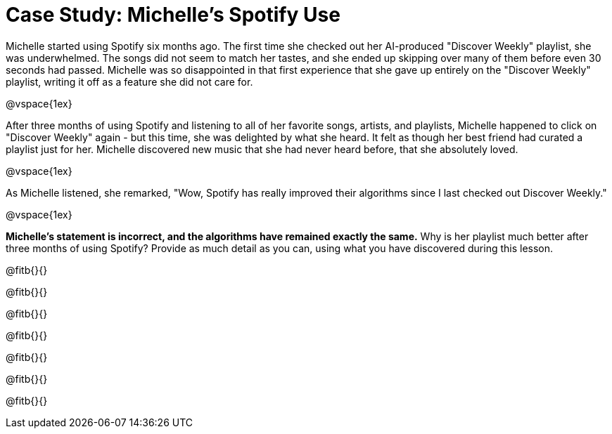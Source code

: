= Case Study: Michelle's Spotify Use

Michelle started using Spotify six months ago. The first time she checked out her AI-produced "Discover Weekly" playlist, she was underwhelmed. The songs did not seem to match her tastes, and she ended up skipping over many of them before even 30 seconds had passed. Michelle was so disappointed in that first experience that she gave up entirely on the "Discover Weekly" playlist, writing it off as a feature she did not care for.

@vspace{1ex}

After three months of using Spotify and listening to all of her favorite songs, artists, and playlists, Michelle happened to click on "Discover Weekly" again - but this time, she was delighted by what she heard. It felt as though her best friend had curated a playlist just for her. Michelle discovered new music that she had never heard before, that she absolutely loved.

@vspace{1ex}

As Michelle listened, she remarked, "Wow, Spotify has really improved their algorithms since I last checked out Discover Weekly."

@vspace{1ex}

*Michelle’s statement is incorrect, and the algorithms have remained exactly the same.* Why is her playlist much better after three months of using Spotify? Provide as much detail as you can, using what you have discovered during this lesson.

@fitb{}{}

@fitb{}{}

@fitb{}{}

@fitb{}{}

@fitb{}{}

@fitb{}{}

@fitb{}{}
